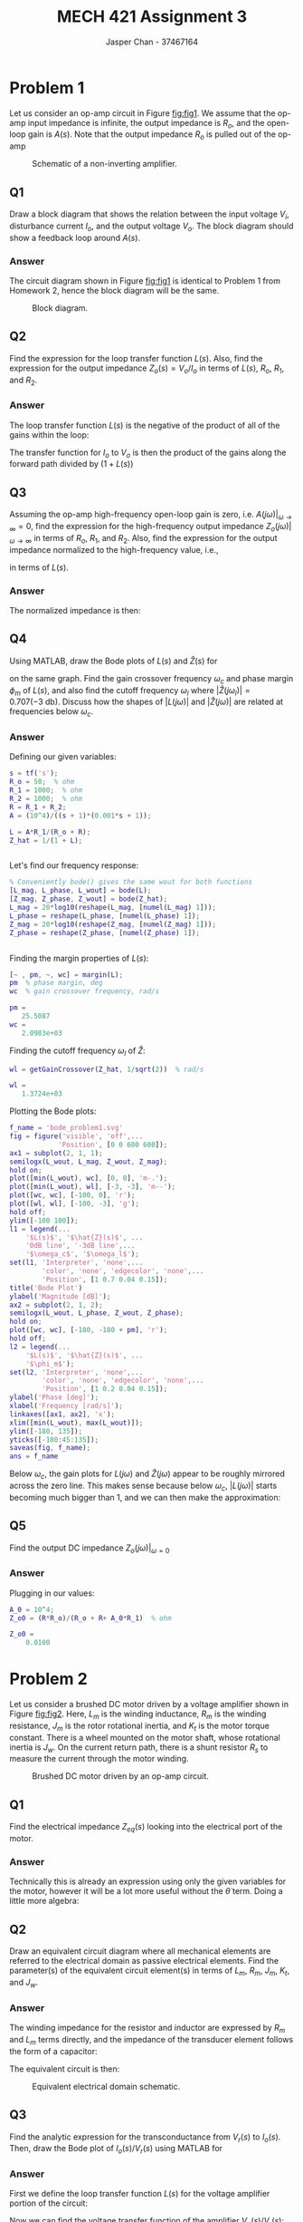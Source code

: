 #+TITLE: MECH 421 Assignment 3
#+AUTHOR: Jasper Chan - 37467164

#+OPTIONS: toc:nil

#+LATEX_HEADER: \definecolor{bg}{rgb}{0.95,0.95,0.95}
#+LATEX_HEADER: \setminted{frame=single,bgcolor=bg,samepage=true}
#+LATEX_HEADER: \setlength{\parindent}{0pt}
#+LATEX_HEADER: \usepackage{float}
#+LATEX_HEADER: \usepackage{svg}
#+LATEX_HEADER: \usepackage{cancel}
#+LATEX_HEADER: \usepackage{amssymb}
#+LATEX_HEADER: \usepackage{mathtools, nccmath}
#+LATEX_HEADER: \sisetup{per-mode=fraction}
#+LATEX_HEADER: \newcommand{\Lwrap}[1]{\left\{#1\right\}}
#+LATEX_HEADER: \newcommand{\Lagr}[1]{\mathcal{L}\Lwrap{#1}}
#+LATEX_HEADER: \newcommand{\Lagri}[1]{\mathcal{L}^{-1}\Lwrap{#1}}
#+LATEX_HEADER: \newcommand{\Ztrans}[1]{\mathcal{Z}\Lwrap{#1}}
#+LATEX_HEADER: \newcommand{\Ztransi}[1]{\mathcal{Z}^{-1}\Lwrap{#1}}
#+LATEX_HEADER: \newcommand{\ZOH}[1]{\text{ZOH}\left(#1\right)}
#+LATEX_HEADER: \DeclarePairedDelimiter{\ceil}{\lceil}{\rceil}
#+LATEX_HEADER: \makeatletter \AtBeginEnvironment{minted}{\dontdofcolorbox} \def\dontdofcolorbox{\renewcommand\fcolorbox[4][]{##4}} \makeatother

#+LATEX_HEADER: \renewcommand\arraystretch{1.2}

#+begin_src ipython :session :results none :exports none
import numpy as np
import pandas as pd
from matplotlib import pyplot as plt
from sympy import Symbol
from IPython.display import set_matplotlib_formats
%matplotlib inline
set_matplotlib_formats('svg')
#+end_src
#+begin_src ipython :session :results none :exports none
import IPython
from tabulate import tabulate

class OrgFormatter(IPython.core.formatters.BaseFormatter):
    def __call__(self, obj):
        if(isinstance(obj, str)):
            return None
        if(isinstance(obj, pd.core.indexes.base.Index)):
            return None
        try:
            return tabulate(obj, headers='keys',
                            tablefmt='orgtbl', showindex=False)
        except:
            return None

ip = get_ipython()
ip.display_formatter.formatters['text/org'] = OrgFormatter()
#+end_src
* Problem 1
Let us consider an op-amp circuit in Figure [[fig:fig1]].
We assume that the op-amp input impedance is infinite, the output impedance is $R_o$, and the open-loop gain is $A(s)$.
Note that the output impedance $R_o$ is pulled out of the op-amp

#+NAME: fig:fig1
#+CAPTION: Schematic of a non-inverting amplifier.
#+ATTR_LATEX: :width 0.7\textwidth
[[file:fig1.svg]]
** Q1
Draw a block diagram that shows the relation between the input voltage $V_i$, disturbance current $I_o$, and the output voltage $V_o$.
The block diagram should show a feedback loop around $A(s)$.
*** Answer
The circuit diagram shown in Figure [[fig:fig1]] is identical to Problem 1 from Homework 2, hence the block diagram will be the same.
#+NAME: fig:fig3
#+CAPTION: Block diagram.
#+ATTR_LATEX: :width 0.8\textwidth :placement [H]
[[file:q1ans.svg]]
** Q2
Find the expression for the loop transfer function $L(s)$.
Also, find the expression for the output impedance $Z_o(s) = V_o/I_o$ in terms of $L(s)$, $R_o$, $R_1$, and $R_2$.
*** Answer
The loop transfer function $L(s)$ is the negative of the product of all of the gains within the loop:
\begin{align*}
-L(s) &= -A \frac{R_1 + R_2}{R_o + R_1 + R_2} \frac{R_1}{R_1 + R_2} \\
L(s) &= A \frac{R_1}{R_o + \underbrace{R_1 + R_2}_{R}}
\end{align*}
The transfer function for $I_o$ to $V_o$ is then the product of the gains along the forward path divided by $(1 + L(s))$
\begin{align*}
Z_o = \frac{V_o}{I_o}
&=
\frac{
    \frac{R R_o}{R_o + R}
}{
    1 + L(s)
} \\
&=
\frac{
    \frac{R R_o}{R_o + R}
}{
    1 + A\frac{R_1}{R_o + R}
} \\
&=
\frac{
    R R_o
}{
    R_o + R + AR_1
}
\end{align*}
** Q3
Assuming the op-amp high-frequency open-loop gain is zero,
i.e. $A(j\omega)|_{\omega \to \infty} = 0$, find the expression for the high-frequency output impedance $Z_o(j\omega)|_{\omega \to \infty}$ in terms of $R_o$, $R_1$, and $R_2$.
Also, find the expression for the output impedance normalized to the high-frequency value, i.e.,
\begin{equation*}
\hat{Z}(s) \equiv \frac{Z_o(s)}{Z_o(j\omega)|_{\omega \to \infty}}
\end{equation*}
in terms of $L(s)$.
*** Answer
\begin{align*}
Z_o(j\omega)|_{\omega \to \infty}
&=
\frac{
    \frac{R R_o}{R_o + R}
}{
    1 + \cancelto{0}{[A(j\omega)|_{\omega \to \infty}]}\frac{R_1}{R_o + R}
} \\
&= \frac{R R_o}{R_o + R}
\end{align*}

The normalized impedance is then:
\begin{align*}
\hat{Z}(s)
&=
\frac{Z_o(s)}{Z_o(j\omega)|_{\omega \to \infty}} \\
&=
\frac{
    \left[
    \frac{
        \frac{R R_o}{R_o + R}
    }{
        1 + L(s)
    }
    \right]
}{
    \left[
    \frac{R R_o}{R_o + R}
    \right]
} \\
&=
\frac{1}{1 + L(s)}
\end{align*}
** Q4
Using MATLAB, draw the Bode plots of $L(s)$ and $\hat{Z}(s)$ for
\begin{align*}
R_o &= \SI{50}{\ohm} &
R_1 &= \SI{1}{\kilo\ohm} &
R_2 &= \SI{1}{\kilo\ohm} &
A(s) &=
\frac{10^4}{(s + 1)(0.001s + 1)}
\end{align*}
on the same graph.
Find the gain crossover frequency $\omega_c$ and phase margin $\phi_m$ of $L(s)$,
and also find the cutoff frequency $\omega_l$ where $|\hat{Z}(j\omega_l)| = 0.707 (\SI{-3}{\decibel})$.
Discuss how the shapes of $|L(j\omega)|$ and $|\hat{Z}(j\omega)|$ are related at frequencies below $\omega_c$.
*** Answer
Defining our given variables:
#+begin_src matlab :session :results output code :exports both
s = tf('s');
R_o = 50;  % ohm
R_1 = 1000;  % ohm
R_2 = 1000;  % ohm
R = R_1 + R_2;
A = (10^4)/((s + 1)*(0.001*s + 1));

L = A*R_1/(R_o + R);
Z_hat = 1/(1 + L);
#+end_src

#+RESULTS:
#+begin_src matlab
#+end_src

Let's find our frequency response:
#+begin_src matlab :session :results output code :exports both
% Conveniently bode() gives the same wout for both functions
[L_mag, L_phase, L_wout] = bode(L);
[Z_mag, Z_phase, Z_wout] = bode(Z_hat);
L_mag = 20*log10(reshape(L_mag, [numel(L_mag) 1]));
L_phase = reshape(L_phase, [numel(L_phase) 1]);
Z_mag = 20*log10(reshape(Z_mag, [numel(Z_mag) 1]));
Z_phase = reshape(Z_phase, [numel(Z_phase) 1]);
#+end_src

#+RESULTS:
#+begin_src matlab
#+end_src

Finding the margin properties of $L(s)$:
#+begin_src matlab :session :results output code :exports both
[~ , pm, ~, wc] = margin(L);
pm  % phase margin, deg
wc  % gain crossover frequency, rad/s
#+end_src

#+RESULTS:
#+begin_src matlab
pm =
   25.5087
wc =
   2.0983e+03
#+end_src

Finding the cutoff frequency $\omega_l$ of $\hat{Z}$:
#+begin_src matlab :session :results output code :exports both
wl = getGainCrossover(Z_hat, 1/sqrt(2))  % rad/s
#+end_src

#+RESULTS:
#+begin_src matlab
wl =
   1.3724e+03
#+end_src

Plotting the Bode plots:
#+begin_src matlab :session :results file :exports both
f_name = 'bode_problem1.svg'
fig = figure('visible', 'off',...
            'Position', [0 0 600 600]);
ax1 = subplot(2, 1, 1);
semilogx(L_wout, L_mag, Z_wout, Z_mag);
hold on;
plot([min(L_wout), wc], [0, 0], 'm-.');
plot([min(L_wout), wl], [-3, -3], 'm--');
plot([wc, wc], [-100, 0], 'r');
plot([wl, wl], [-100, -3], 'g');
hold off;
ylim([-100 100]);
l1 = legend(...
    '$L(s)$', '$\hat{Z}(s)$', ...
    '0dB line', '-3dB line',...
    '$\omega_c$', '$\omega_l$');
set(l1, 'Interpreter', 'none',...
        'color', 'none', 'edgecolor', 'none',...
        'Position', [1 0.7 0.04 0.15]);
title('Bode Plot')
ylabel('Magnitude [dB]');
ax2 = subplot(2, 1, 2);
semilogx(L_wout, L_phase, Z_wout, Z_phase);
hold on;
plot([wc, wc], [-180, -180 + pm], 'r');
hold off;
l2 = legend(...
    '$L(s)$', '$\hat{Z}(s)$', ...
    '$\phi_m$');
set(l2, 'Interpreter', 'none',...
        'color', 'none', 'edgecolor', 'none',...
        'Position', [1 0.2 0.04 0.15]);
ylabel('Phase [deg]');
xlabel('Frequency [rad/s]');
linkaxes([ax1, ax2], 'x');
xlim([min(L_wout), max(L_wout)]);
ylim([-180, 135]);
yticks([-180:45:135]);
saveas(fig, f_name);
ans = f_name
#+end_src

#+RESULTS:
[[file:bode_problem1.svg]]

Below $\omega_c$, the gain plots for $L(j\omega)$ and $\hat{Z}(j\omega)$ appear to be roughly mirrored across the zero line.
This makes sense because below $\omega_c$, $|L(j\omega)|$ starts becoming much bigger than 1, and we can then make the approximation:
\begin{align*}
20\log_{10}|L(j\omega)|
&\approx
-20\log_{10}|\hat{Z}(j\omega)| & \omega < \omega_c \\
20\log_{10}|L(j\omega)|
&\approx
-20\log_{10}
\left|
\frac{1}{1 + L(j\omega)}
\right| \\
&\approx
-20\log_{10}
\left|
\frac{1}{L(j\omega)}
\right| \\
&\approx
-20\log_{10}
\left|
L(j\omega)^{-1}
\right| \\
&\approx
20\log_{10}
|L(j\omega)|
\end{align*}
** Q5
Find the output DC impedance $Z_o(j\omega)|_{\omega=0}$
*** Answer
\begin{align*}
A(j\omega)|_{\omega=0}
&=
\frac{10^4}{(j\cancelto{0}{\omega} + 1)(0.001j\cancelto{0}{\omega} + 1)} \\
&= 10^4 \\
Z_o(j\omega)|_{\omega=0}
&=
\frac{
    R R_o
}{
    R_o + R + A(j\omega)|_{\omega=0}R_1
}
\end{align*}
Plugging in our values:
#+begin_src matlab :session :results output code :exports both
A_0 = 10^4;
Z_o0 = (R*R_o)/(R_o + R+ A_0*R_1)  % ohm
#+end_src

#+RESULTS:
#+begin_src matlab
Z_o0 =
    0.0100
#+end_src

* Problem 2
Let us consider a brushed DC motor driven by a voltage amplifier shown in Figure [[fig:fig2]].
Here,
$L_m$ is the winding inductance,
$R_m$ is the winding resistance,
$J_m$ is the rotor rotational inertia, and
$K_t$ is the motor torque constant.
There is a wheel mounted on the motor shaft, whose rotational inertia is $J_w$.
On the current return path, there is a shunt resistor $R_s$ to measure the current through the motor winding.

#+NAME: fig:fig2
#+CAPTION: Brushed DC motor driven by an op-amp circuit.
#+ATTR_LATEX: :width 0.9\textwidth
[[file:fig2.svg]]

** Q1
Find the electrical impedance $Z_{eq}(s)$ looking into the electrical port of the motor.
*** Answer
\begin{align*}
Z_{eq}(s) & = \frac{V(s)}{I(s)} &
I(s) &= \frac{V(s) - e(s)}{\underbrace{R_m + sL_m}_{Z_m}} &
e(s) &= K_t \omega_r = K_t \dot{\theta}(s) \\
&= \frac{V(s)Z_m}{V(s) - e(s)} \\
&= \frac{V(s)(R_m + L_m)}{V(s) - K_t \dot{\theta}(s)}
\end{align*}
Technically this is already an expression using only the given variables for the motor, however it will be a lot more useful without the $\dot{\theta}$ term.
Doing a little more algebra:
\begin{align*}
\tau(t) = K_t I(t) &= (\underbrace{J_m + J_w}_{J})\ddot{\theta}(t)\\
\Lagr{K_t I(t)} &= \Lagr{J\ddot{\theta}(t)} \\
K_t I(s) &= sJ\dot{\theta}(s) \\
\dot{\theta}(s) &= \frac{K_t I(s)}{sJ} \\
\\
\frac{V(s)}{I(s)} &= \frac{V(s)Z_m}{V(s) - K_t \frac{K_t I(s)}{sJ}} \\
\frac{1}{I(s)} &= \frac{sJ Z_m}{sJV(s) - K_t^2 I(s)} \\
I(s) &= \frac{sJV(s) - K_t^2 I(s)}{sJ Z_m} \\
I(s) &= \frac{V(s)}{Z_m} - \frac{K_t^2I(s)}{sJZ_m} \\
\frac{V(s)}{Z_m} &= I(s) + \frac{K_t^2I(s)}{sJZ_m} \\
\frac{V(s)}{I(s)} &= Z_m + \frac{K_t^2}{sJ} \\
Z_{eq}(s) &= R_m + sL_m + \frac{K_t^2}{s(J_m + J_w)}
\end{align*}

** Q2
Draw an equivalent circuit diagram where all mechanical elements are referred to the electrical domain as passive electrical elements.
Find the parameter(s) of the equivalent circuit element(s) in terms of $L_m$, $R_m$, $J_m$, $K_t$, and $J_w$.
*** Answer
The winding impedance for the resistor and inductor are expressed by $R_m$ and $L_m$ terms directly, and the impedance of the transducer element follows the form of a capacitor:
\begin{align*}
Z_{C_{eq}}(s) = \frac{1}{sC_{eq}} &= \frac{K_t^2}{sJ} \\
C_{eq} &= \frac{J}{K_t^2} = \frac{J_m + J_w}{K_t^2}
\end{align*}
The equivalent circuit is then:
#+NAME: fig:q2sch
#+CAPTION: Equivalent electrical domain schematic.
#+ATTR_LATEX: :width 0.8\textwidth
[[file:q2sch.svg]]
** Q3
Find the analytic expression for the transconductance from $V_r(s)$ to $I_o(s)$.
Then, draw the Bode plot of $I_o(s)/V_r(s)$ using MATLAB for
\begin{align*}
A(s) &= \frac{10^7}{s} &
R_1 &= \SI{1}{\kilo\ohm} &
R_2 &= \SI{9}{\kilo\ohm} \\
R_m &= \SI{4.8}{\ohm} &
L_m &= \SI{1}{\milli\henry} &
R_s &= \SI{0.2}{\ohm} \\
K_t &= \SI{250}{\milli\newton\meter\per\ampere} &
J_m &= \SI{1}{\kilo\gram\centi\meter^2} &
J_w &= \SI{9}{\kilo\gram\centi\meter^2}
\end{align*}
*** Answer
First we define the loop transfer function $L(s)$ for the voltage amplifier portion of the circuit:
\begin{equation*}
L(s) = A(s)\frac{R_1}{\underbrace{R_1 + R_2}_{R}}
\end{equation*}
Now we can find the voltage transfer function of the amplifier $V_o(s)/V_r(s)$:
\begin{align*}
\frac{V_o(s)}{V_r(s)} &= \frac{A(s)}{1 + L(s)}
\end{align*}
Next, finding the transfer function $I_o(s)/V_o(s)$:
\begin{align*}
V_o(s) &= I_o(s) Z_\text{total}(s) \\
\frac{I_o(s)}{V_o(s)} &= \frac{1}{Z_\text{total}(s)} \\
&=
\frac{1}{Z_{eq}(s) + R_s}
\end{align*}
Multiplying everything together we get:
\begin{equation*}
\frac{I_o(s)}{V_r(s)}
&=
\frac{A(s)}{(1 + L(s))(Z_{eq}(s) + R_s)}
\end{equation*}

Plugging into MATLAB:
#+begin_src matlab :session :results output code :exports both
s = tf('s');
A = 10^7/s;
R_1 = 1000;  % ohm
R_2 = 9000;  % ohm
R_m = 4.8;  % ohm
L_m = 0.001;  % H
R_s = 0.2;  % ohm
K_t = 0.25;  % Nm/A
J_m = 0.0001;  % kgm^2
J_w = 0.0009;  % kgm^2

R = R_1 + R_2;
J = J_m + J_w;
Z_m = R_m + s*L_m;
Z_eq = Z_m + (K_t^2)/(s*J);
L = A*R_1/R;
G1 = A/(1 + L);
G2 = 1/(Z_eq + R_s);
G = G1*G2
#+end_src

#+RESULTS:
#+begin_src matlab
G =
 
                   1e08 s^2
  -------------------------------------------
  0.01 s^4 + 10050 s^3 + 5e07 s^2 + 6.25e08 s
 
Continuous-time transfer function.
#+end_src
Plotting the Bode plot:
#+begin_src matlab :session :results file :exports both
f_name = 'bode_problem2.svg'
fig = figure('visible', 'off',...
            'Position', [0 0 600 600]);
bode(G)
saveas(fig, f_name);
ans = f_name
#+end_src

#+RESULTS:
[[file:bode_problem2.svg]]

** Q4
Let us assume that the shunt resistor $R_s$ is rated for $\SI{1}{\watt}$ power.
That is, the resistor fails when it dissipates more than $\SI{1}{\watt}$.
What is the maximum rms current $I_{o,\text{rms}}$ allowed for the shunt resistor?
*** Answer
Assuming the rating is for continuous dissipation (i.e. the resistor rated to generate $\SI{1}{\watt}$ of power continuously, or at DC), and neglecting non-ideal effects (stray inductance, skin effect, etc.) then we can find the max rms current using:
\begin{align*}
P_\text{maxDC} &= R_s I^2_\text{maxDC} \\
I_\text{maxRMS} =
I_\text{maxDC} &= \sqrt{\frac{P_\text{maxDC}}{R_s}}
\end{align*}
Plugging into MATLAB:
#+begin_src matlab :session :results output code :exports both
P_maxDC = 1;  % W
I_maxRMS1 = sqrt(P_maxDC/R_s)
#+end_src

#+RESULTS:
#+begin_src matlab
I_maxRMS1 =
    2.2361
#+end_src

If however, the power rating is for instantaneous dissipation[fn:instantaneous] (i.e. the resistor will fail as soon as the power dissapation exceeds $\SI{1}{\watt}$), we need to divide the value by $\sqrt{2}$
\begin{align*}
P_\text{maxPeak} &= R_s I^2_\text{maxPeak} \\
I_\text{maxPeak} &= \sqrt{\frac{P_\text{maxPeak}}{R_s}} \\
I_\text{maxRMS} &= \frac{I_\text{maxPeak}}{\sqrt{2}}
\end{align*}
#+begin_src matlab :session :results output code :exports both
P_maxPeak = 1;  % W
I_maxRMS2 = sqrt(P_maxPeak/R_s)/sqrt(2)
#+end_src

#+RESULTS:
#+begin_src matlab
I_maxRMS2 =
    1.5811
#+end_src


[fn:instantaneous] A single instantaneous rating like this is fairly uncommon for resistors.
More commonly it seems ratings for transient current overloads are rated in maximum energy dissapated over some period of time during which overload is occuring (i.e. within a period of $\SI{0.01}{\second}$, the resistor can dissapate $\SI{5}{\joule}$ before failing).






** Q5
Let the input voltage $V_r$ be sinusoidal at $\SI{50}{\hertz}$.
What is the maximum rms voltage $V_{r,rms}$ that the shunt resistor can accommodate for its power rating?
*** Answer
First let's get the gain of $I_o(s)/V_r(s)$ at $\SI{50}{\hertz}$.
#+begin_src matlab :session :results output code :exports both
f_op = 50;  % hz
omega_op = 2*pi*f_op  % rad/s
[mag_op, ~] = bode(G, omega_op)
#+end_src

#+RESULTS:
#+begin_src matlab
omega_op =
  314.1593
mag_op =
    1.9995
#+end_src
$V_{r,\text{maxRMS}}$ is then
#+begin_src matlab :session :results output code :exports both
V_maxRMS1 = I_maxRMS1/mag_op  % V
V_maxRMS2 = I_maxRMS2/mag_op  % V
#+end_src

#+RESULTS:
#+begin_src matlab
V_maxRMS1 =
    1.1183
V_maxRMS2 =
    0.7908
#+end_src

depending on the meaning of the $\SI{1}{\watt}$ limit.








